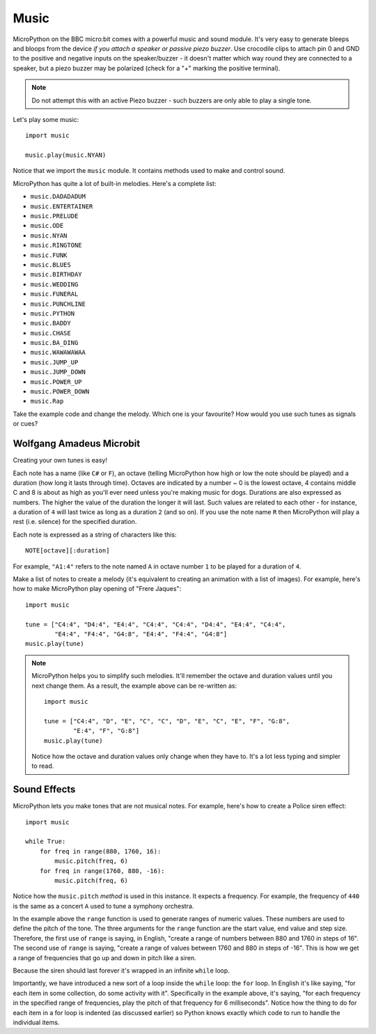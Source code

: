 Music
-----

MicroPython on the BBC micro:bit comes with a powerful music and sound module.
It's very easy to generate bleeps and bloops from the device *if you attach a
speaker or passive piezo buzzer*. Use crocodile clips to attach pin 0 and GND
to the positive and negative inputs on the speaker/buzzer - it doesn't matter
which way round they are connected to a speaker, but a piezo buzzer may be
polarized (check for a "+" marking the positive terminal).

.. image:: pin0-gnd.png

.. note::

    Do not attempt this with an active Piezo buzzer - such buzzers are only able to
    play a single tone.

Let's play some music::

    import music

    music.play(music.NYAN)

Notice that we import the ``music`` module. It contains methods used to make
and control sound.

MicroPython has quite a lot of built-in melodies. Here's a complete list:

* ``music.DADADADUM``
* ``music.ENTERTAINER``
* ``music.PRELUDE``
* ``music.ODE``
* ``music.NYAN``
* ``music.RINGTONE``
* ``music.FUNK``
* ``music.BLUES``
* ``music.BIRTHDAY``
* ``music.WEDDING``
* ``music.FUNERAL``
* ``music.PUNCHLINE``
* ``music.PYTHON``
* ``music.BADDY``
* ``music.CHASE``
* ``music.BA_DING``
* ``music.WAWAWAWAA``
* ``music.JUMP_UP``
* ``music.JUMP_DOWN``
* ``music.POWER_UP``
* ``music.POWER_DOWN``
* ``music.Rap``

Take the example code and change the melody. Which one is your favourite? How
would you use such tunes as signals or cues?

Wolfgang Amadeus Microbit
+++++++++++++++++++++++++

Creating your own tunes is easy!

Each note has a name (like ``C#`` or ``F``), an octave (telling MicroPython how
high or low the note should be played) and a duration (how
long it lasts through time). Octaves are indicated by a number ~ 0 is the
lowest octave, 4 contains middle C and 8 is about as high as you'll ever need
unless you're making music for dogs. Durations are also expressed as numbers.
The higher the value of the duration the longer it will last. Such
values are related to each other - for instance, a duration of ``4`` will last
twice as long as a duration ``2`` (and so on). If you use the note name ``R``
then MicroPython will play a rest (i.e. silence) for the specified duration.

Each note is expressed as a string of characters like this::

    NOTE[octave][:duration]

For example, ``"A1:4"`` refers to the note named ``A`` in octave number ``1``
to be played for a duration of ``4``.

Make a list of notes to create a melody (it's equivalent to creating an
animation with a list of images). For example, here's how to make MicroPython
play opening of "Frere Jaques"::

    import music

    tune = ["C4:4", "D4:4", "E4:4", "C4:4", "C4:4", "D4:4", "E4:4", "C4:4",
            "E4:4", "F4:4", "G4:8", "E4:4", "F4:4", "G4:8"]
    music.play(tune)

.. note::

    MicroPython helps you to simplify such melodies. It'll remember the octave
    and duration values until you next change them. As a result, the example
    above can be re-written as::

        import music

        tune = ["C4:4", "D", "E", "C", "C", "D", "E", "C", "E", "F", "G:8",
                "E:4", "F", "G:8"]
        music.play(tune)

    Notice how the octave and duration values only change when they have to.
    It's a lot less typing and simpler to read.

Sound Effects
+++++++++++++

MicroPython lets you make tones that are not musical notes. For example, here's
how to create a Police siren effect::

    import music

    while True:
        for freq in range(880, 1760, 16):
            music.pitch(freq, 6)
        for freq in range(1760, 880, -16):
            music.pitch(freq, 6)


Notice how the ``music.pitch`` *method* is used in this instance. It expects a
frequency. For example, the frequency of ``440`` is the same as a concert ``A``
used to tune a symphony orchestra.

In the example above the ``range`` function is used to generate ranges of
numeric values. These numbers are used to define the pitch of the tone. The
three arguments for the ``range`` function are the start value, end value and
step size. Therefore, the first use of ``range`` is saying, in English, "create
a range of numbers between 880 and 1760 in steps of 16". The second use of
``range`` is saying, "create a range of values between 1760 and 880 in steps of
-16". This is how we get a range of frequencies that go up and down in pitch
like a siren.

Because the siren should last forever it's wrapped in an infinite ``while``
loop.

Importantly, we have introduced a new sort of a loop inside the ``while``
loop: the ``for`` loop. In English it's like saying, "for each item in some
collection, do some activity with it". Specifically in the example above, it's
saying, "for each frequency in the specified range of frequencies, play the
pitch of that frequency for 6 milliseconds". Notice how the thing to do for
each item in a for loop is indented (as discussed earlier) so Python knows
exactly which code to run to handle the individual items.
